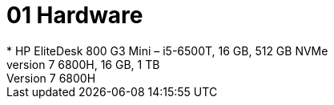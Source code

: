 = 01 Hardware
* HP EliteDesk 800 G3 Mini – i5-6500T, 16 GB, 512 GB NVMe
* ASUS ROG Strix laptop – Ryzen 7 6800H, 16 GB, 1 TB
